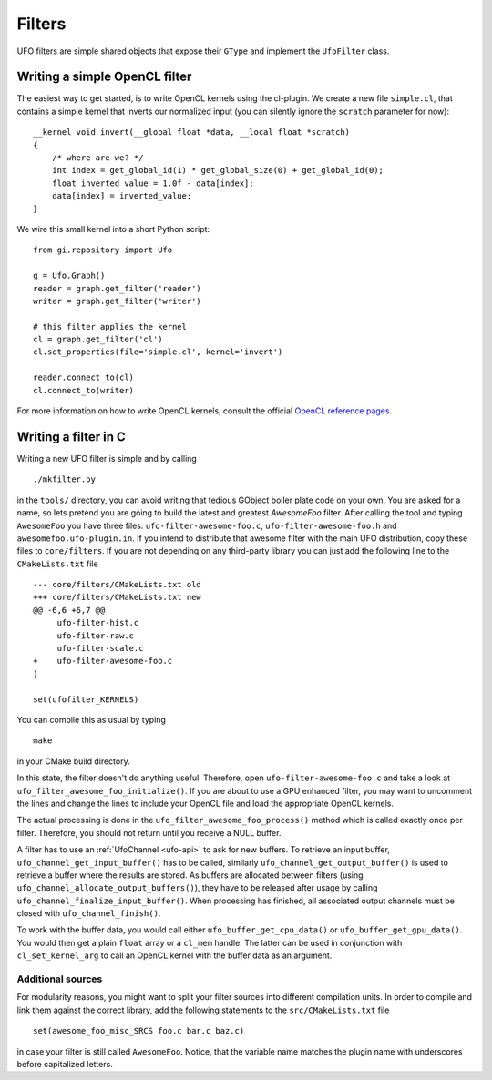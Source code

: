 .. _filters:

=======
Filters
=======

UFO filters are simple shared objects that expose their ``GType`` and implement
the ``UfoFilter`` class. 

Writing a simple OpenCL filter
==============================

.. highlight:: c

The easiest way to get started, is to write OpenCL kernels using the cl-plugin.
We create a new file ``simple.cl``, that contains a simple kernel that inverts
our normalized input (you can silently ignore the ``scratch`` parameter for
now):: 

    __kernel void invert(__global float *data, __local float *scratch)
    {
        /* where are we? */
        int index = get_global_id(1) * get_global_size(0) + get_global_id(0);
        float inverted_value = 1.0f - data[index];
        data[index] = inverted_value;
    }

.. highlight:: python

We wire this small kernel into a short Python script::

    from gi.repository import Ufo

    g = Ufo.Graph()
    reader = graph.get_filter('reader')
    writer = graph.get_filter('writer')

    # this filter applies the kernel
    cl = graph.get_filter('cl')     
    cl.set_properties(file='simple.cl', kernel='invert')

    reader.connect_to(cl)
    cl.connect_to(writer)

For more information on how to write OpenCL kernels, consult the official
`OpenCL reference pages`__.

__ http://www.khronos.org/registry/cl/sdk/1.1/docs/man/xhtml/
    


Writing a filter in C
=====================

.. highlight:: bash

Writing a new UFO filter is simple and by calling :: 

    ./mkfilter.py

in the ``tools/`` directory, you can avoid writing that tedious GObject boiler
plate code on your own. You are asked for a name, so lets pretend you are going
to build the latest and greatest `AwesomeFoo` filter. After calling the tool and
typing ``AwesomeFoo`` you have three files: ``ufo-filter-awesome-foo.c``,
``ufo-filter-awesome-foo.h`` and ``awesomefoo.ufo-plugin.in``. If you intend to
distribute that awesome filter with the main UFO distribution, copy these files
to ``core/filters``. If you are not depending on any third-party library you can
just add the following line to the ``CMakeLists.txt`` file ::

    --- core/filters/CMakeLists.txt old
    +++ core/filters/CMakeLists.txt new
    @@ -6,6 +6,7 @@
         ufo-filter-hist.c
         ufo-filter-raw.c
         ufo-filter-scale.c
    +    ufo-filter-awesome-foo.c
    )
                           
    set(ufofilter_KERNELS)

You can compile this as usual by typing ::

    make

in your CMake build directory.

In this state, the filter doesn't do anything useful. Therefore, open
``ufo-filter-awesome-foo.c`` and take a look at
``ufo_filter_awesome_foo_initialize()``. If you are about to use a GPU enhanced
filter, you may want to uncomment the lines and change the lines to include your
OpenCL file and load the appropriate OpenCL kernels.

The actual processing is done in the ``ufo_filter_awesome_foo_process()`` method
which is called exactly once per filter. Therefore, you should not return until
you receive a NULL buffer.

A filter has to use an :ref:`UfoChannel <ufo-api>` to ask for new buffers. To
retrieve an input buffer, ``ufo_channel_get_input_buffer()`` has to be called,
similarly ``ufo_channel_get_output_buffer()`` is used to retrieve a buffer where
the results are stored. As buffers are allocated between filters (using
``ufo_channel_allocate_output_buffers()``), they have to be released after usage
by calling ``ufo_channel_finalize_input_buffer()``. When processing has
finished, all associated output channels must be closed with
``ufo_channel_finish()``.

To work with the buffer data, you would call either
``ufo_buffer_get_cpu_data()`` or ``ufo_buffer_get_gpu_data()``. You would then
get a plain ``float`` array or a ``cl_mem`` handle. The latter can be used in
conjunction with ``cl_set_kernel_arg`` to call an OpenCL kernel with the buffer
data as an argument.


Additional sources
------------------

For modularity reasons, you might want to split your filter sources into
different compilation units. In order to compile and link them against the
correct library, add the following statements to the ``src/CMakeLists.txt``
file ::

    set(awesome_foo_misc_SRCS foo.c bar.c baz.c)

in case your filter is still called ``AwesomeFoo``. Notice, that the variable
name matches the plugin name with underscores before capitalized letters.

